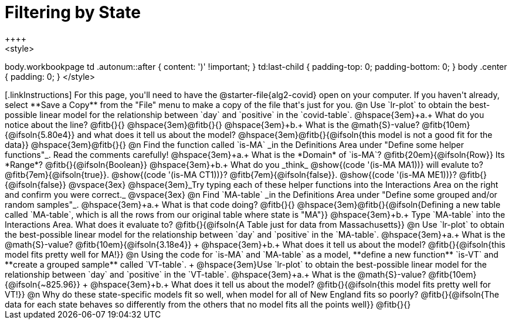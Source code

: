 = Filtering by State
++++
<style>
body.workbookpage td .autonum::after { content: ')' !important; }
td:last-child { padding-top: 0; padding-bottom: 0; }
body .center { padding: 0; }
</style>
++++

[.linkInstructions]
For this page, you'll need to have the @starter-file{alg2-covid} open on your computer. If you haven't already, select **Save a Copy** from the "File" menu to make a copy of the file that's just for you.

@n Use `lr-plot` to obtain the best-possible linear model for the relationship between `day` and `positive` in the `covid-table`.

@hspace{3em}+a.+ What do you notice about the line? @fitb{}{} 

@hspace{3em}@fitb{}{}

@hspace{3em}+b.+ What is the @math{S}-value? @fitb{10em}{@ifsoln{5.80e4}} and what does it tell us about the model? @hspace{3em}@fitb{}{@ifsoln{this model is not a good fit for the data}}

@hspace{3em}@fitb{}{}

@n Find the function called `is-MA` _in the Definitions Area under "Define some helper functions"_. Read the comments carefully!

@hspace{3em}+a.+ What is the *Domain* of `is-MA`? @fitb{20em}{@ifsoln{Row}} Its *Range*? @fitb{}{@ifsoln{Boolean}}

@hspace{3em}+b.+ What do you _think_ @show{(code '(is-MA MA1))} will evalute to? @fitb{7em}{@ifsoln{true}}. @show{(code '(is-MA CT1))}? @fitb{7em}{@ifsoln{false}}. @show{(code '(is-MA ME1))}? @fitb{}{@ifsoln{false}}

@vspace{3ex}

@hspace{3em}_Try typing each of these helper functions into the Interactions Area on the right and confirm you were correct._

@vspace{3ex}

@n Find `MA-table` _in the Definitions Area under "Define some grouped and/or random samples"_. 

@hspace{3em}+a.+ What is that code doing? @fitb{}{} 
@hspace{3em}@fitb{}{@ifsoln{Defining a new table called `MA-table`, which is all the rows from our original table where state is "MA"}}

@hspace{3em}+b.+ Type `MA-table` into the Interactions Area. What does it evaluate to? @fitb{}{@ifsoln{A Table just for data from Massachusetts}}

@n Use `lr-plot` to obtain the best-possible linear model for the relationship between `day` and `positive` in the `MA-table`.

@hspace{3em}+a.+ What is the @math{S}-value? @fitb{10em}{@ifsoln{3.18e4}} +
@hspace{3em}+b.+ What does it tell us about the model? @fitb{}{@ifsoln{this model fits pretty well for MA!}}

@n Using the code for `is-MA` and `MA-table` as a model, **define a new function** `is-VT` and **create a grouped sample** called `VT-table`. +
@hspace{3em}Use `lr-plot` to obtain the best-possible linear model for the relationship between `day` and `positive` in the `VT-table`.


@hspace{3em}+a.+ What is the @math{S}-value? @fitb{10em}{@ifsoln{~825.96}} +
@hspace{3em}+b.+ What does it tell us about the model? @fitb{}{@ifsoln{this model fits pretty well for VT!}}

@n Why do these state-specific models fit so well, when model for all of New England fits so poorly?

@fitb{}{@ifsoln{The data for each state behaves so differently from the others that no model fits all the points well}}

@fitb{}{}
